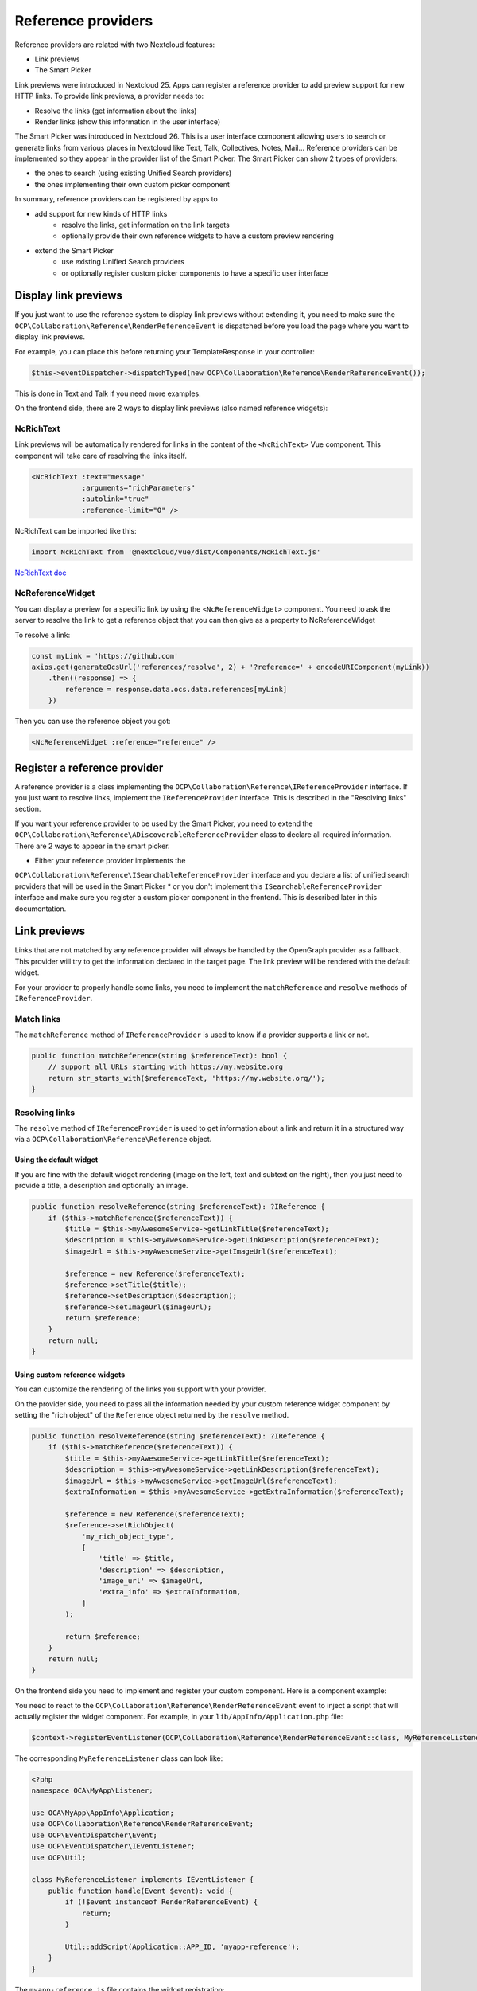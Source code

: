=========
Reference providers
=========

Reference providers are related with two Nextcloud features:

* Link previews
* The Smart Picker

Link previews were introduced in Nextcloud 25.
Apps can register a reference provider to add preview support for new HTTP links.
To provide link previews, a provider needs to:

* Resolve the links (get information about the links)
* Render links (show this information in the user interface)

The Smart Picker was introduced in Nextcloud 26. This is a user interface component
allowing users to search or generate links from various places in Nextcloud like Text,
Talk, Collectives, Notes, Mail...
Reference providers can be implemented so they appear in the provider list of the Smart Picker.
The Smart Picker can show 2 types of providers:

* the ones to search (using existing Unified Search providers)
* the ones implementing their own custom picker component

In summary, reference providers can be registered by apps to

* add support for new kinds of HTTP links
    * resolve the links, get information on the link targets
    * optionally provide their own reference widgets to have a custom preview rendering
* extend the Smart Picker
    * use existing Unified Search providers
    * or optionally register custom picker components to have a specific user interface

Display link previews
---------------------------

If you just want to use the reference system to display link previews without extending it,
you need to make sure the ``OCP\Collaboration\Reference\RenderReferenceEvent`` is dispatched
before you load the page where you want to display link previews.

For example, you can place this before returning your TemplateResponse in your controller:

.. code-block:: php

    $this->eventDispatcher->dispatchTyped(new OCP\Collaboration\Reference\RenderReferenceEvent());

This is done in Text and Talk if you need more examples.

On the frontend side, there are 2 ways to display link previews (also named reference widgets):

NcRichText
~~~~~~~~~~~~~

Link previews will be automatically rendered for links in the content of the ``<NcRichText>`` Vue component.
This component will take care of resolving the links itself.

.. code-block:: html

    <NcRichText :text="message"
		:arguments="richParameters"
		:autolink="true"
		:reference-limit="0" />

NcRichText can be imported like this:

.. code-block:: javascript

    import NcRichText from '@nextcloud/vue/dist/Components/NcRichText.js'


`NcRichText doc <https://nextcloud-vue-components.netlify.app/#/Components/NcRichText?id=ncrichtext-1>`_

NcReferenceWidget
~~~~~~~~~~~~~

You can display a preview for a specific link by using the ``<NcReferenceWidget>`` component.
You need to ask the server to resolve the link to get a reference object that you can then give as a property
to NcReferenceWidget

To resolve a link:

.. code-block:: javascript

    const myLink = 'https://github.com'
    axios.get(generateOcsUrl('references/resolve', 2) + '?reference=' + encodeURIComponent(myLink))
        .then((response) => {
            reference = response.data.ocs.data.references[myLink]
        })

Then you can use the reference object you got:

.. code-block:: html

    <NcReferenceWidget :reference="reference" />

Register a reference provider
---------------------------

A reference provider is a class implementing the ``OCP\Collaboration\Reference\IReferenceProvider`` interface.
If you just want to resolve links, implement the ``IReferenceProvider`` interface.
This is described in the "Resolving links" section.

If you want your reference provider to be used by the Smart Picker, you need to extend the
``OCP\Collaboration\Reference\ADiscoverableReferenceProvider`` class to declare all required information.
There are 2 ways to appear in the smart picker.

* Either your reference provider implements the
``OCP\Collaboration\Reference\ISearchableReferenceProvider`` interface and you declare a list of unified search providers
that will be used in the Smart Picker
* or you don't implement this ``ISearchableReferenceProvider`` interface and make sure you register a custom picker component in the frontend.
This is described later in this documentation.

Link previews
---------------------------

Links that are not matched by any reference provider will always be handled by the OpenGraph provider as a fallback.
This provider will try to get the information declared in the target page. The link preview will be rendered with the
default widget.

For your provider to properly handle some links,
you need to implement the ``matchReference`` and ``resolve`` methods of ``IReferenceProvider``.

Match links
~~~~~~~~~~~~~~~~~~

The ``matchReference`` method of ``IReferenceProvider`` is used to know if a provider supports a link or not.

.. code-block:: php

    public function matchReference(string $referenceText): bool {
        // support all URLs starting with https://my.website.org
        return str_starts_with($referenceText, 'https://my.website.org/');
    }

Resolving links
~~~~~~~~~~~~~~~~~~

The ``resolve`` method of ``IReferenceProvider`` is used to get information about a link and return it in a structured
way via a ``OCP\Collaboration\Reference\Reference`` object.

Using the default widget
^^^^^^^^^^^^^^^^^^^^^^^^^^^

If you are fine with the default widget rendering (image on the left, text and subtext on the right),
then you just need to provide a title, a description and optionally an image.

.. code-block:: php

    public function resolveReference(string $referenceText): ?IReference {
        if ($this->matchReference($referenceText)) {
            $title = $this->myAwesomeService->getLinkTitle($referenceText);
            $description = $this->myAwesomeService->getLinkDescription($referenceText);
            $imageUrl = $this->myAwesomeService->getImageUrl($referenceText);

            $reference = new Reference($referenceText);
            $reference->setTitle($title);
            $reference->setDescription($description);
            $reference->setImageUrl($imageUrl);
            return $reference;
        }
        return null;
    }

Using custom reference widgets
^^^^^^^^^^^^^^^^^^^^^^^^^^^

You can customize the rendering of the links you support with your provider.

On the provider side, you need to pass all the information needed by your
custom reference widget component by setting the "rich object" of the ``Reference``
object returned by the ``resolve`` method.

.. code-block:: php

    public function resolveReference(string $referenceText): ?IReference {
        if ($this->matchReference($referenceText)) {
            $title = $this->myAwesomeService->getLinkTitle($referenceText);
            $description = $this->myAwesomeService->getLinkDescription($referenceText);
            $imageUrl = $this->myAwesomeService->getImageUrl($referenceText);
            $extraInformation = $this->myAwesomeService->getExtraInformation($referenceText);

            $reference = new Reference($referenceText);
            $reference->setRichObject(
                'my_rich_object_type',
                [
                    'title' => $title,
                    'description' => $description,
                    'image_url' => $imageUrl,
                    'extra_info' => $extraInformation,
                ]
            );

            return $reference;
        }
        return null;
    }

On the frontend side you need to implement and register your custom component. Here is a component example:

You need to react to the ``OCP\Collaboration\Reference\RenderReferenceEvent``
event to inject a script that will actually register the widget component.
For example, in your ``lib/AppInfo/Application.php`` file:

.. code-block:: php

    $context->registerEventListener(OCP\Collaboration\Reference\RenderReferenceEvent::class, MyReferenceListener::class);

The corresponding ``MyReferenceListener`` class can look like:

.. code-block:: php

    <?php
    namespace OCA\MyApp\Listener;

    use OCA\MyApp\AppInfo\Application;
    use OCP\Collaboration\Reference\RenderReferenceEvent;
    use OCP\EventDispatcher\Event;
    use OCP\EventDispatcher\IEventListener;
    use OCP\Util;

    class MyReferenceListener implements IEventListener {
        public function handle(Event $event): void {
            if (!$event instanceof RenderReferenceEvent) {
                return;
            }

            Util::addScript(Application::APP_ID, 'myapp-reference');
        }
    }

The ``myapp-reference.js`` file contains the widget registration:

.. code-block:: javascript

    import { registerWidget } from '@nextcloud/vue-richtext'
    import Vue from 'vue'
    import MyCustomWidgetComponent from './MyCustomWidgetComponent.vue'

    Vue.mixin({ methods: { t, n } })

    // here we register the MyCustomWidgetComponent to handle rich objects which type is 'my_rich_object_type'
    registerWidget('my_rich_object_type', (el, { richObjectType, richObject, accessible }) => {
        const Widget = Vue.extend(MyCustomWidgetComponent)
        new Widget({
            propsData: {
                richObjectType,
                richObject,
                accessible,
            },
        }).$mount(el)
    })

And last but not least, the MyCustomWidgetComponent Vue component:

.. code-block:: html

    <template>
        <div v-if="richObject">
            <div>
                <label>
                    {{ t('myapp', 'Title' }}
                </label>
                <span>
                    {{ richObject.title }}
                </span>
            <div>
            <div>
                <label>
                    {{ t('myapp', 'Extra info' }}
                </label>
                <span>
                    {{ richObject.extra_info }}
                </span>
            <div>
        </div>
    </template>

    <script>
    export default {
        name: 'MyCustomWidgetComponent',
        props: {
            richObjectType: {
                type: String,
                default: '',
            },
            richObject: {
                type: Object,
                default: null,
            },
            accessible: {
                type: Boolean,
                default: true,
            },
        },
    }
    </script>


Smart Picker
---------------------------

For you reference provider to appear in the link picker, it needs to be discoverable
(extend the `OCP\\Collaboration\\Reference\\ADiscoverableReferenceProvider` abstract class)
and either
* support one or multiple unified search providers
* register a custom picker component

This is an exclusive choice. You can't support search providers AND register a custom picker component.
If you still want to mix both, you can register a custom picker component which includes a search feature.

Extending `ADiscoverableReferenceProvider` implies defining those methods:

* `getId`: returns an ID which will be used by the link picker to identify this provider
* `getTitle`: returns a (ideally translated) provider title visible in the link picker provider list
* `getOrder`: returns an integer to help sorting the providers. The sort order is later superseeded by last usage timestamp
* `getIconUrl`: returns the URL of the provider icon, same as the title, the icon will be visible in the provider list

Declare supported unified search providers
~~~~~~~~~~~~~~~~~~

If you want your reference provider to let users pick links from unified search results, your reference provider must
implement `OCP\\Collaboration\\Reference\\ISearchableReferenceProvider` and define the `getSupportedSearchProviderIds`
method which return a list of supported search provider IDs.

Once this provider is selected in the link picker, users will see a generic search interface giving results from
all the search providers you declared as supported. Once a result is selected, the link picker will return
the associated resource URL.

Register a custom picker component
~~~~~~~~~~~~~~~~~~

On the bakend side, in your `lib/AppInfo/Application.php`, you should listen to the
`OCP\\Collaboration\\Reference\\RenderReferenceEvent`. In the corresponding listener, you should load
the scripts that will register custom picker components.

You can implement your own picker interface by registering a custom picker component. This can be done with the
`registerCustomPickerElement` function from `@nextcloud/vue-richtext` (>= 2.1.0-beta.5).
This function takes 3 parameters:

* The reference provider ID for which you register the custom picker component
* The callback function to create and mount your component
* The callback function to delete/destroy your component

The creation callback must return a `CustomPickerRenderResult` object to which you have to give the DOM element
you just created and optionally an object (the Vue instance for example).
They will be then accessible in the destroy callback to let you properly clean and delete your custom component.

To register a Vue component:

.. code-block:: javascript

    import {
        registerCustomPickerElement,
        CustomPickerRenderResult,
    } from '@nextcloud/vue-richtext'
    import Vue from 'vue'
    import MyCustomPickerElement from './MyCustomPickerElement.vue'

    registerCustomPickerElement('YOUR_REFERENCE_PROVIDER_ID', (el, { providerId, accessible }) => {
        const Element = Vue.extend(MyCustomPickerElement)
        const vueElement = new Element({
            propsData: {
                providerId,
                accessible,
            },
        }).$mount(el)
        return new CustomPickerRenderResult(vueElement.$el, vueElement)
    }, (el, renderResult) => {
        renderResult.object.$destroy()
    })

To register anything else:

.. code-block:: javascript

    import {
        registerCustomPickerElement,
        CustomPickerRenderResult,
    } from '@nextcloud/vue-richtext'

    registerCustomPickerElement('YOUR_REFERENCE_PROVIDER_ID', (el, { providerId, accessible }) => {
        const paragraph = document.createElement('p')
        paragraph.textContent = 'click this button to return a hardcoded link'
        el.append(paragraph)
        const button = document.createElement('button')
        button.textContent = 'I am a button'
        button.addEventListener('click', () => {
            const event = new CustomEvent('submit', { bubbles: true, detail: 'https://nextcloud.com' })
            el.dispatchEvent(event)
        })
        el.append(button)
        return new CustomPickerRenderResult(el)
    }, (el, renderResult) => {
        renderResult.element.remove()
    })

In your custom component, just emit the `submit` event with the result as the event's data to pass it back to the link picker.
You can also emit the `cancel` event to abort and go back.
